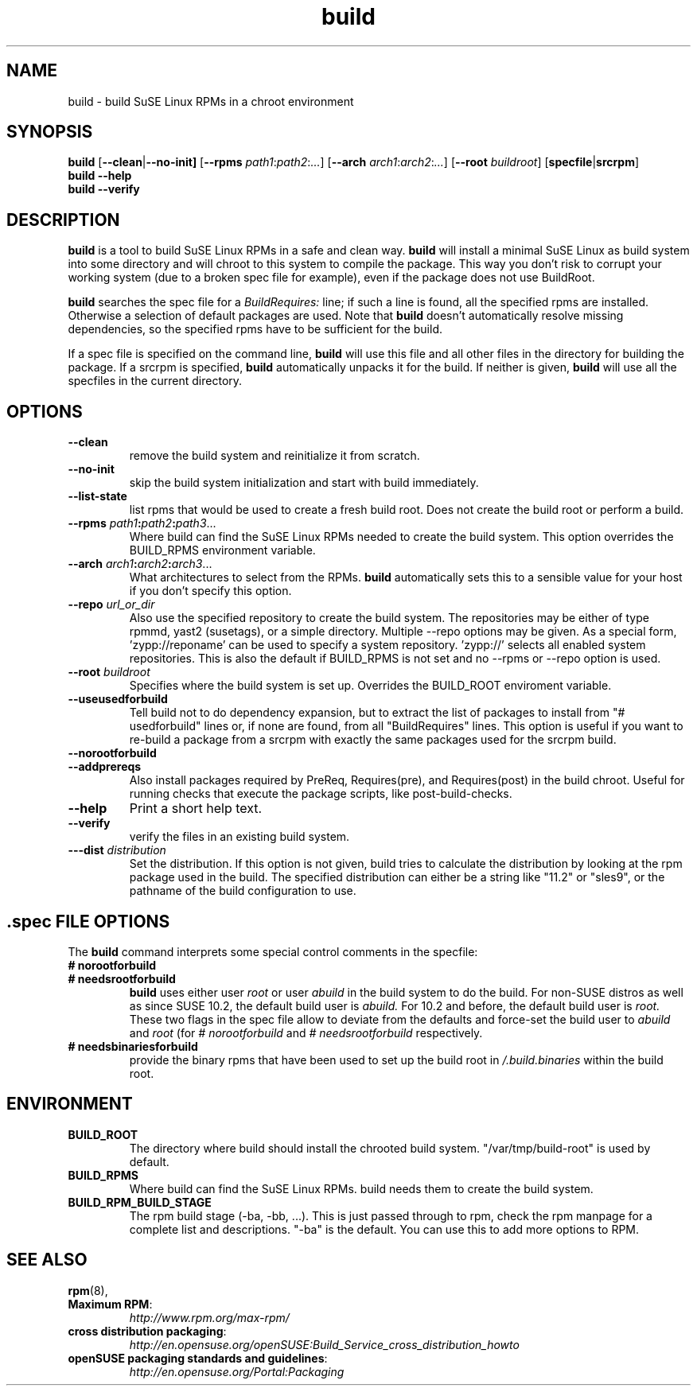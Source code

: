 .de TQ \"follow a TP item with several TQ items to define several
.      \"entities with one shared description.
.br
.ns
.TP \\$1
..
.TH build 1 "(c) 1997-2008 SuSE Linux AG Nuernberg, Germany"
.SH NAME
build \- build SuSE Linux RPMs in a chroot environment
.SH SYNOPSIS
.B build
.RB [ --clean | --no-init]
.RB [ --rpms
.IR path1 : path2 : ... ]
.RB [ --arch
.IR arch1 : arch2 : ... ]
.RB [ --root
.IR buildroot ]
.RB [ specfile | srcrpm ]
.br
.B build
.B --help
.br
.B build
.B --verify
.SH DESCRIPTION
\fBbuild\fR is a tool to build SuSE Linux RPMs in a safe and clean way.
.B build
will install a minimal SuSE Linux as build system into some directory
and will chroot to this system to compile the package.
This way you don't risk to corrupt your working system (due to a broken spec
file for example), even if the package does not use BuildRoot.

.B build
searches the spec file for a
.I BuildRequires:
line; if such a line is found, all the specified rpms are installed.
Otherwise a selection of default packages are used. Note that
.B build
doesn't automatically resolve missing dependencies, so the specified
rpms have to be sufficient for the build.
.P
If a spec file is specified on the command line,
.B build
will use this file and all other files in the directory for building
the package. If a srcrpm is specified,
.B build
automatically unpacks it for the build.
If neither is given,
.B build
will use all the specfiles in the current directory.
.P
.SH OPTIONS
.TP
.B --clean
remove the build system and reinitialize it from scratch.
.TP
.B --no-init
skip the build system initialization and start with build immediately.
.TP
.B --list-state
list rpms that would be used to create a fresh build root.
Does not create the build root or perform a build.
.TP
.BI "\-\-rpms " path1 : path2 : path3\fR...\fP
Where build can find the SuSE Linux RPMs needed to create the
build system. This option overrides the BUILD_RPMS environment
variable.
.TP
.BI "\-\-arch " arch1 : arch2 : arch3\fR...\fP
What architectures to select from the RPMs.
.B build
automatically sets this to a sensible value for your host if you
don't specify this option.
.TP
.BI "\-\-repo " url_or_dir
Also use the specified repository to create the build system.
The repositories may be either of type rpmmd, yast2 (susetags),
or a simple directory. Multiple --repo options may be given.
As a special form, 'zypp://reponame' can be used to specify
a system repository. 'zypp://' selects all enabled system
repositories. This is also the default if BUILD_RPMS is not
set and no --rpms or --repo option is used.
.TP
.BI "\-\-root " buildroot
Specifies where the build system is set up. Overrides the
BUILD_ROOT enviroment variable.
.TP
.B --useusedforbuild
Tell build not to do dependency expansion, but to extract the
list of packages to install from "# usedforbuild" lines or, if none
are found, from all "BuildRequires" lines.  This option is useful
if you want to re-build a package from a srcrpm with exactly the
same packages used for the srcrpm build.
.TP
.B --norootforbuild

.TP
.B --addprereqs
Also install packages required by PreReq, Requires(pre),
and Requires(post) in the build chroot. Useful for running
checks that execute the package scripts, like post-build-checks.
.TP
.B --help
Print a short help text.
.TP
.B --verify
verify the files in an existing build system.
.TP
.BI "\-\--dist " distribution
Set the distribution. If this option is not given, build tries to
calculate the distribution by looking at the rpm package used in the
build.
The specified distribution can either be a string
like "11.2" or "sles9", or the pathname of the build configuration to
use.

.SH .spec FILE OPTIONS
The
.B build
command interprets some special control comments in the specfile:
.TP
.B # norootforbuild
.TQ
.B # needsrootforbuild
.B build
uses either user
.I root
or user
.I abuild
in the build system to do the build.  For non-SUSE distros as well as
since SUSE 10.2, the default build user is
.I abuild.
For 10.2 and before, the default build user is
.I root.
These two flags in the spec file allow to deviate from the defaults
and force-set the build user to
.I abuild
and
.I root
.RI "(for " "#\ norootforbuild" " and " "#\ needsrootforbuild" " respectively."
.TP
.B # needsbinariesforbuild
provide the binary rpms that have been used to set up the build root
in
.I /.build.binaries
within the build root.
.SH ENVIRONMENT
.TP
.B BUILD_ROOT
The directory where build should install the chrooted build system.
"/var/tmp/build-root" is used by default.
.TP
.B BUILD_RPMS
Where build can find the SuSE Linux RPMs.  build needs them to create the
build system.
.TP
.B BUILD_RPM_BUILD_STAGE
The rpm build stage (-ba, -bb, ...).  This is just passed through to
rpm, check the rpm manpage for a complete list and descriptions.
"-ba" is the default.
You can use this to add more options to RPM.

.SH SEE ALSO
.BR rpm (8),
.TP
.BR "Maximum RPM":
.I http://www.rpm.org/max-rpm/
.TP
.BR "cross distribution packaging":
.I http://en.opensuse.org/openSUSE:Build_Service_cross_distribution_howto
.TP
.BR "openSUSE packaging standards and guidelines":
.I http://en.opensuse.org/Portal:Packaging
